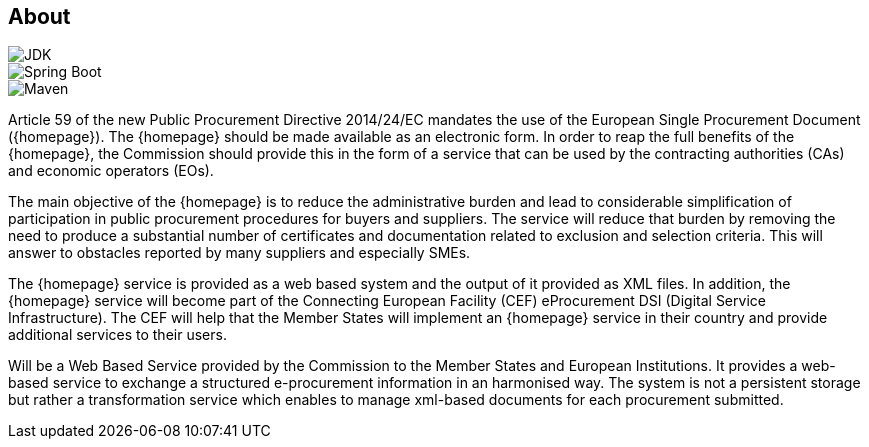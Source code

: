 == About

image::https://img.shields.io/badge/Java%20Development%20Kit-7%2B-blue.svg[JDK]
image::https://img.shields.io/badge/Spring%20Boot-1.1.3-green.svg[Spring Boot]
image::https://img.shields.io/badge/Maven-3.0%2B-blue.svg[Maven]

Article 59 of the new Public Procurement Directive 2014/24/EC mandates the use of the European Single Procurement
Document ({homepage}). The {homepage} should be made available as an electronic form. In order to reap the full benefits of the
{homepage}, the Commission should provide this in the form of a service that can be used by the contracting authorities (CAs)
and economic operators (EOs).

The main objective of the {homepage} is to reduce the administrative burden and lead to considerable simplification of
participation in public procurement procedures for buyers and suppliers. The service will reduce that burden by removing
the need to produce a substantial number of certificates and documentation related to exclusion and selection criteria.
This will answer to obstacles reported by many suppliers and especially SMEs.

The {homepage} service is provided as a web based system and the output of it provided as XML files. In addition,
the {homepage} service will become part of the Connecting European Facility (CEF) eProcurement DSI (Digital Service
Infrastructure). The CEF will help that the Member States will implement an {homepage} service in their country and
provide additional services to their users.

Will be a Web Based Service provided by the Commission to the Member States and European Institutions. It provides a
web-based service to exchange a structured e-procurement information  in an harmonised way. The system is not a
persistent storage but rather a transformation service which enables to manage xml-based documents for each
procurement submitted.